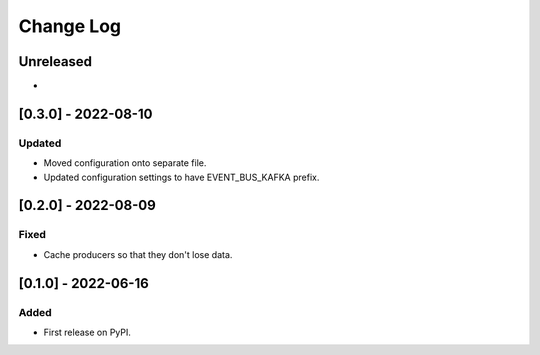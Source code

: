 Change Log
----------

..
   All enhancements and patches to edx_event_bus_kafka will be documented
   in this file.  It adheres to the structure of https://keepachangelog.com/ ,
   but in reStructuredText instead of Markdown (for ease of incorporation into
   Sphinx documentation and the PyPI description).
   
   This project adheres to Semantic Versioning (https://semver.org/).

.. There should always be an "Unreleased" section for changes pending release.

Unreleased
~~~~~~~~~~

*

[0.3.0] - 2022-08-10
~~~~~~~~~~~~~~~~~~~~

Updated
_______

* Moved configuration onto separate file.
* Updated configuration settings to have EVENT_BUS_KAFKA prefix.

[0.2.0] - 2022-08-09
~~~~~~~~~~~~~~~~~~~~

Fixed
_____

* Cache producers so that they don't lose data.

[0.1.0] - 2022-06-16
~~~~~~~~~~~~~~~~~~~~

Added
_____

* First release on PyPI.
